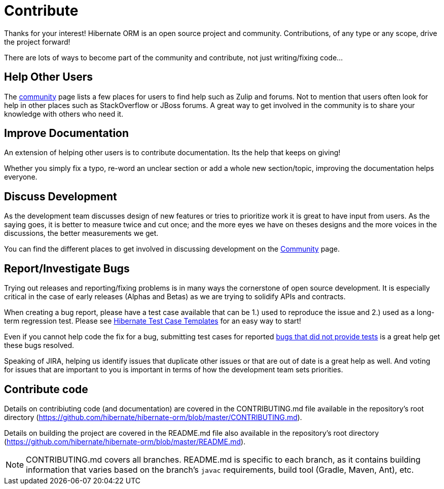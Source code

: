 = Contribute
:awestruct-layout: project-contribute
:awestruct-project: orm

Thanks for your interest! Hibernate ORM is an open source project and community.  Contributions, of any type or any 
scope, drive the project forward!  

There are lots of ways to become part of the community and contribute, not just writing/fixing code...


== Help Other Users

The link:/community/[community] page lists a few places for users to find help such as Zulip and forums.  Not to mention
that users often look for help in other places such as StackOverflow or JBoss forums.  A great way to get involved in the
community is to share your knowledge with others who need it.


== Improve Documentation

An extension of helping other users is to contribute documentation.  Its the help that keeps on giving!  

Whether you simply fix a typo, re-word an unclear section or add a whole new section/topic, improving the documentation
helps everyone.


== Discuss Development

As the development team discusses design of new features or tries to prioritize work it is great to have input from 
users.  As the saying goes, it is better to measure twice and cut once; and the more eyes we have on theses designs 
and the more voices in the discussions, the better measurements we get.

You can find the different places to get involved in discussing development
on the link:/community#contribute[Community] page.


== Report/Investigate Bugs

Trying out releases and reporting/fixing problems is in many ways the cornerstone of open source development.  It is 
especially critical in the case of early releases (Alphas and Betas) as we are trying to solidify APIs and contracts.

When creating a bug report, please have a test case available that can be 1.) used to reproduce the issue and 2.)
used as a long-term regression test.
Please see https://github.com/hibernate/hibernate-test-case-templates[Hibernate Test Case Templates] for an easy
way to start!

Even if you cannot help code the fix for a bug, submitting test cases for reported 
https://hibernate.atlassian.net/issues/?jql=project%20%3D%20HHH%20AND%20status%20%3D%20%22Awaiting%20Test%20Case%22[bugs that did not provide tests] 
is a great help get these bugs resolved.

Speaking of JIRA, helping us identify issues that duplicate other issues or that are out of date is a great help as well.  And voting
for issues that are important to you is important in terms of how the development team sets priorities.


== Contribute code

Details on contribiuting code (and documentation) are covered in the CONTRIBUTING.md file available in the repository's root directory (https://github.com/hibernate/hibernate-orm/blob/master/CONTRIBUTING.md).

Details on building the project are covered in the README.md file also available in the repository's root directory (https://github.com/hibernate/hibernate-orm/blob/master/README.md).

[NOTE]
====
CONTRIBUTING.md covers all branches.  README.md is specific to each branch, as it contains building information that varies based on the branch's `javac` requirements, build tool (Gradle, Maven, Ant), etc.
====
